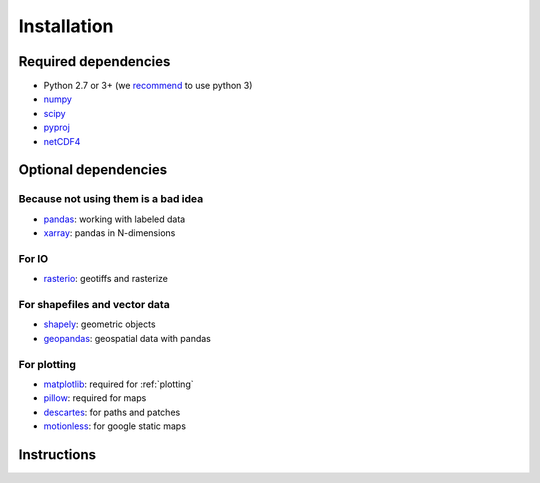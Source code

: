 .. _installing:

Installation
============

Required dependencies
---------------------

- Python 2.7 or 3+ (we `recommend <https://python3statement.github.io/>`__ to use python 3)
- `numpy <http://www.numpy.org/>`__
- `scipy <http://scipy.org/>`__
- `pyproj <https://jswhit.github.io/pyproj/>`__
- `netCDF4 <https://github.com/Unidata/netcdf4-python>`__

Optional dependencies
---------------------

Because not using them is a bad idea
~~~~~~~~~~~~~~~~~~~~~~~~~~~~~~~~~~~~

- `pandas <http://pandas.pydata.org/>`__: working with labeled data
- `xarray <https://jswhit.github.io/pyproj/>`__: pandas in N-dimensions

For IO
~~~~~~

- `rasterio <https://mapbox.github.io/rasterio//>`__: geotiffs and rasterize

For shapefiles and vector data
~~~~~~~~~~~~~~~~~~~~~~~~~~~~~~

- `shapely <https://pypi.python.org/pypi/Shapely>`__: geometric objects
- `geopandas <http://geopandas.org/>`__: geospatial data with pandas

For plotting
~~~~~~~~~~~~

- `matplotlib <http://matplotlib.org/>`__: required for :ref:`plotting`
- `pillow <http://pillow.readthedocs.io/en/latest/installation.html>`__: required for maps
- `descartes <https://pypi.python.org/pypi/descartes/>`__: for paths and patches
- `motionless <https://github.com/ryancox/motionless/>`__: for google static maps


Instructions
------------

